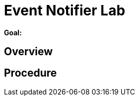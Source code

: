:data-uri:
:scrollbar:
:noaudio:
:tocs2:

= Event Notifier Lab

*Goal:*


== Overview


== Procedure


ifdef::showScript[]


endif::showScript[]
